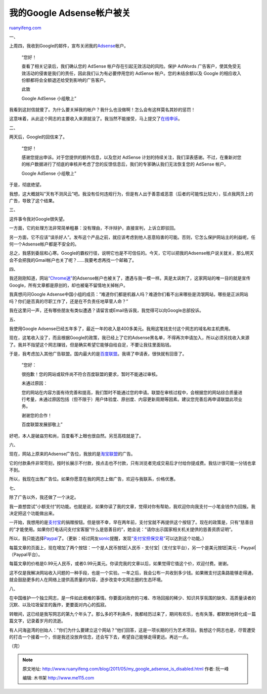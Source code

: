 .. _201105_my_google_adsense_is_disabled:

我的Google Adsense帐户被关
=============================================

`ruanyifeng.com <http://www.ruanyifeng.com/blog/2011/05/my_google_adsense_is_disabled.html>`__

一、

上周四，我收到Google的邮件，宣布关闭我的\ `Adsense <https://www.google.com/adsense/>`__\ 帐户。

    “您好！

    查看了相关记录后，我们确认您的 AdSense
    帐户存在引起无效活动的风险。保护 AdWords
    广告客户，使其免受无效活动的侵害是我们的责任，因此我们认为有必要停用您的
    AdSense 帐户。您的未结余额以及 Google
    的相应收入份额都将会全额退还给受到影响的广告客户。

    此致

    Google AdSense 小组敬上”

我看到这封信就傻了。为什么要关掉我的帐户？我什么也没做啊！怎么会有这样莫名其妙的惩罚！

这意味着，从此这个网志的主要收入来源就没了。我当然不能接受，马上提交了\ `在线申诉 <http://www.google.com/support/adsense/bin/request.py?contact=invalid_clicks_appeal>`__\ 。

二、

两天后，Google的回信来了。

    “您好！

    感谢您提出申诉。对于您提供的额外信息，以及您对 AdSense
    计划的持续关注，我们深表感谢。不过，在重新对您的帐户数据进行了彻底的审核并考虑了您的反馈信息后，我们的专家确认我们无法恢复您的
    AdSense 帐户。

    Google AdSense 小组敬上”

于是，彻底绝望。

我想，这大概就叫”天有不测风云”吧。我没有任何违规行为，但是有人出于善意或恶意（后者的可能性比较大），狂点我网页上的广告，导致了这个结果。

三、

这件事令我对Google很失望。

一方面，它的处理方法非常简单粗暴：没有理由，不许辩护，直接宣判，上诉立即驳回。

另一方面，它不应该”误杀好人”。发布这个产品之前，就应该考虑到他人恶意陷害的可能。否则，它怎么保护网站主的利益呢，任何一个Adsense帐户都是不安全的。

总之，我感到委屈和心寒。Google的霸权行径，说明它也是不可信任的。今天，它可以把我的Adsense帐户说关就关，那么明天会不会把我的Gmail帐户也关了呢？……我要考虑再找一个邮箱了。

四、

我还刚刚知道，网站\ `“Chrome迷” <http://www.chromi.org/archives/11785>`__\ 的Adsense帐户也被关了，遭遇与我一模一样。真是太讽刺了，这家网站的唯一目的就是宣传Google，所有文章都是原创的，却也被毫不留情地关掉帐户。

我真想问问Google
Adsense中国小组的成员：”难道你们都是机器人吗？难道你们看不出来哪些是流氓网站，哪些是正派网站吗？你们是否真的尽职工作了，还是在不负责任地草菅人命？”

我在这里问一声，还有哪些朋友有类似遭遇？请留言或Email告诉我，我觉得可以向Google总部投诉。

五、

我使用Google
Adsense已经五年多了，最近一年的收入是400多美元。我用这笔钱支付这个网志的域名和主机费用。

现在，这笔收入没了，而且根据Google的政策，我已经上了它的Adsense黑名单，不得再次申请加入，所以必须另找收入来源了。我并不指望这个网志赚钱，但是确实希望它能够自给自足，不要让我往里面贴钱。

于是，我考虑加入其他广告联盟。国内最大的是\ `百度联盟 <http://union.baidu.com/>`__\ 。我填了申请表，很快就有回音了。

    “您好：

    很抱歉！您的网站或软件尚不符合百度联盟的要求，暂时不能通过审核。

    未通过原因：

    您的网站在内容方面有待完善和提高，我们暂时不能通过您的申请。联盟在审核过程中，会根据您的网站综合质量进行考量，未通过原因包括（但不限于）用户体验度、原创度、内容更新周期等因素。建议您完善后再申请联盟此项业务。

    谢谢您的合作！

    百度联盟发展部敬上”

好吧，本人是破庙穷和尚，百度看不上眼也很自然。另觅高枝就是了。

六、

现在，网站上原来的Adsense广告位，我放的是\ `淘宝联盟 <http://www.alimama.com/>`__\ 的广告。

它的付款条件非常苛刻，按时长展示不付款，按点击也不付款，只有浏览者完成交易后才付给你提成费。我估计很可能一分钱也拿不到。

所以，我现在出售广告位。如果你愿意在我的网志上做广告，欢迎与我联系，价格优惠。

七、

除了广告以外，我还做了一个决定。

我一直想尝试”小额支付”的功能。也就是说，如果你读了我的文章，觉得对你有帮助，我欢迎你向我支付一小笔金钱作为回报。我决定把这个功能做出来。

一开始，我想用的是\ `支付宝 <http://www.alipay.com>`__\ 的捐赠按钮。但是很不幸，早在两年前，支付宝就不再提供这个按钮了。现在的政策是，只有”慈善目的”才能使用。如果你打电话问支付宝客服”什么是慈善目的”，她会说：”请你出示国家相关机关提供的慈善资质证明”。

所以，我只能选择\ `Paypal <http://www.paypal.com>`__\ 了。（更新：经过网友\ `sonic <http://xhbang.com/>`__\ 提醒，发现\ `“支付宝担保交易” <https://shenghuo.alipay.com/escore.htm>`__\ 可以达到这个功能。）

每篇文章的页面上，现在增加了两个按钮：一个是人民币按钮\ |人民币 -
支付宝|\ （支付宝平台），另一个是美元按钮\ |美元 -
Paypal|\ （Paypal平台）。

每篇文章的价格是0.99元人民币，或者0.99元美元。你读完我的文章以后，如果觉得它值这个价，欢迎付费。谢谢。

这不仅是我解决网站收入问题的一种手段，也是一个实验。一年之后，我会公布一共收到多少钱。如果微支付这条路能够走得通，就会鼓励更多的人在网络上提供高质量的内容，逐步改变中文网志圈的生态环境。

八、

在中国维护一个独立网志，是一件如此艰难的事情。你要面对政府的刁难、市场回报的稀少、知识共享氛围的缺失、高质量读者的沉默、以及垃圾留言的轰炸，更要面对内心的孤寂。

转眼间，这已经是我写网志的第九个年头了。那么多的不利条件，我都经历过来了，期间有欢乐，也有失落，都默默地转化成一篇篇文字，记录着岁月的流逝。

有人问海盗湾的创始人：”你们为什么要建立这个网站？”他们回答，这是一项长期的行为艺术项目。我想这个网志也是，尽管遭受的打击一个接着一个，但是我还没放弃信念，还会写下去，希望自己能够走得更远。再远一点。

（完）

.. note::
    原文地址: http://www.ruanyifeng.com/blog/2011/05/my_google_adsense_is_disabled.html 
    作者: 阮一峰 

    编辑: 木书架 http://www.me115.com